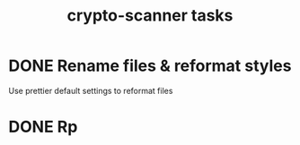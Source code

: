 #+TITLE: crypto-scanner tasks
* DONE Rename files & reformat styles
Use prettier default settings to reformat files
* DONE Rp
